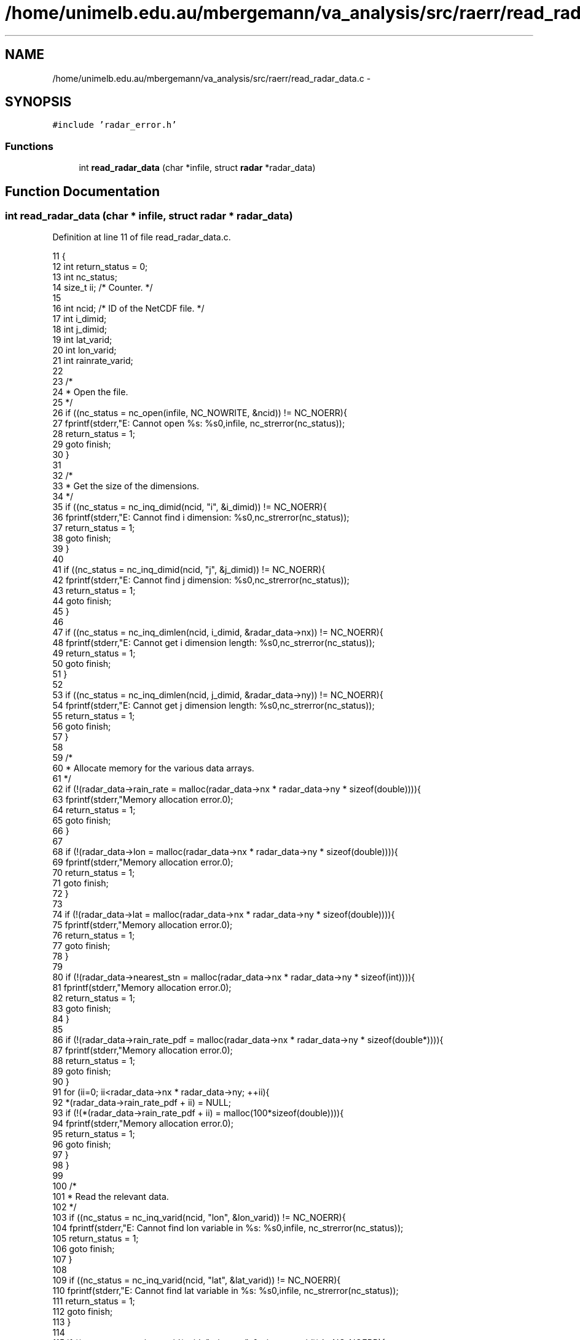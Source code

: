 .TH "/home/unimelb.edu.au/mbergemann/va_analysis/src/raerr/read_radar_data.c" 3 "Fri Apr 27 2018" "Variational Analysis" \" -*- nroff -*-
.ad l
.nh
.SH NAME
/home/unimelb.edu.au/mbergemann/va_analysis/src/raerr/read_radar_data.c \- 
.SH SYNOPSIS
.br
.PP
\fC#include 'radar_error\&.h'\fP
.br

.SS "Functions"

.in +1c
.ti -1c
.RI "int \fBread_radar_data\fP (char *infile, struct \fBradar\fP *radar_data)"
.br
.in -1c
.SH "Function Documentation"
.PP 
.SS "int read_radar_data (char * infile, struct \fBradar\fP * radar_data)"

.PP
Definition at line 11 of file read_radar_data\&.c\&.
.PP
.nf
11                                                            {
12    int      return_status   = 0;
13    int      nc_status;
14    size_t   ii;                  /* Counter\&.                                                               */
15 
16    int      ncid;               /* ID of the NetCDF file\&.                                                   */
17    int      i_dimid;
18    int      j_dimid;
19    int      lat_varid;
20    int      lon_varid;
21    int      rainrate_varid;
22 
23    /*
24     * Open the file\&.
25     */
26    if ((nc_status = nc_open(infile, NC_NOWRITE, &ncid)) != NC_NOERR){
27       fprintf(stderr,"E: Cannot open %s: %s\n",infile, nc_strerror(nc_status));
28       return_status = 1;
29       goto finish;
30    }
31 
32    /*
33     * Get the size of the dimensions\&.
34     */
35    if ((nc_status = nc_inq_dimid(ncid, "i", &i_dimid)) != NC_NOERR){
36       fprintf(stderr,"E: Cannot find i dimension: %s\n",nc_strerror(nc_status));
37       return_status = 1;
38       goto finish;
39    }
40 
41    if ((nc_status = nc_inq_dimid(ncid, "j", &j_dimid)) != NC_NOERR){
42       fprintf(stderr,"E: Cannot find j dimension: %s\n",nc_strerror(nc_status));
43       return_status = 1;
44       goto finish;
45    }
46 
47    if ((nc_status = nc_inq_dimlen(ncid, i_dimid, &radar_data->nx)) != NC_NOERR){
48       fprintf(stderr,"E: Cannot get i dimension length: %s\n",nc_strerror(nc_status));
49       return_status = 1;
50       goto finish;
51    }
52 
53    if ((nc_status = nc_inq_dimlen(ncid, j_dimid, &radar_data->ny)) != NC_NOERR){
54       fprintf(stderr,"E: Cannot get j dimension length: %s\n",nc_strerror(nc_status));
55       return_status = 1;
56       goto finish;
57    }
58 
59    /*
60     * Allocate memory for the various data arrays\&.
61     */
62    if (!(radar_data->rain_rate = malloc(radar_data->nx * radar_data->ny * sizeof(double)))){
63       fprintf(stderr,"Memory allocation error\&.\n");
64       return_status = 1;
65       goto finish;
66    }
67 
68    if (!(radar_data->lon = malloc(radar_data->nx * radar_data->ny * sizeof(double)))){
69       fprintf(stderr,"Memory allocation error\&.\n");
70       return_status = 1;
71       goto finish;
72    }
73 
74    if (!(radar_data->lat = malloc(radar_data->nx * radar_data->ny * sizeof(double)))){
75       fprintf(stderr,"Memory allocation error\&.\n");
76       return_status = 1;
77       goto finish;
78    }
79 
80    if (!(radar_data->nearest_stn = malloc(radar_data->nx * radar_data->ny * sizeof(int)))){
81       fprintf(stderr,"Memory allocation error\&.\n");
82       return_status = 1;
83       goto finish;
84    }
85 
86    if (!(radar_data->rain_rate_pdf = malloc(radar_data->nx * radar_data->ny * sizeof(double*)))){
87       fprintf(stderr,"Memory allocation error\&.\n");
88       return_status = 1;
89       goto finish;
90    }
91    for (ii=0; ii<radar_data->nx * radar_data->ny; ++ii){
92       *(radar_data->rain_rate_pdf + ii) = NULL;
93       if (!(*(radar_data->rain_rate_pdf + ii) = malloc(100*sizeof(double)))){
94          fprintf(stderr,"Memory allocation error\&.\n");
95          return_status = 1;
96          goto finish;
97       }
98    }
99 
100    /*
101     * Read the relevant data\&.
102     */
103    if ((nc_status = nc_inq_varid(ncid, "lon", &lon_varid)) != NC_NOERR){
104       fprintf(stderr,"E: Cannot find lon variable in %s: %s\n",infile, nc_strerror(nc_status));
105       return_status = 1;
106       goto finish;
107    }
108 
109    if ((nc_status = nc_inq_varid(ncid, "lat", &lat_varid)) != NC_NOERR){
110       fprintf(stderr,"E: Cannot find lat variable in %s: %s\n",infile, nc_strerror(nc_status));
111       return_status = 1;
112       goto finish;
113    }
114 
115    if ((nc_status = nc_inq_varid(ncid, "rain_rate", &rainrate_varid)) != NC_NOERR){
116       fprintf(stderr,"E: Cannot find rain_rate variable in %s: %s\n",infile, nc_strerror(nc_status));
117       return_status = 1;
118       goto finish;
119    }
120 
121    if ((nc_status = nc_get_var_double(ncid, lon_varid, radar_data->lon)) != NC_NOERR){
122       fprintf(stderr,"E: Cannot read lon from %s: %s\n",infile, nc_strerror(nc_status));
123       return_status = 1;
124       goto finish;
125    }
126 
127    if ((nc_status = nc_get_var_double(ncid, lat_varid, radar_data->lat)) != NC_NOERR){
128       fprintf(stderr,"E: Cannot read lat from %s: %s\n",infile, nc_strerror(nc_status));
129       return_status = 1;
130       goto finish;
131    }
132 
133    if ((nc_status = nc_get_var_double(ncid, rainrate_varid, radar_data->rain_rate)) != NC_NOERR){
134       fprintf(stderr,"E: Cannot read rain_rate from %s: %s\n",infile, nc_strerror(nc_status));
135       return_status = 1;
136       goto finish;
137    }
138 
139    finish:
140 
141    if ((nc_status = nc_close(ncid)) != NC_NOERR){
142       fprintf(stderr,"E: Cannot close %s: %s\n",infile, nc_strerror(nc_status));
143       return_status = 1;
144    }
145 
146    return return_status;
147 }
.fi
.SH "Author"
.PP 
Generated automatically by Doxygen for Variational Analysis from the source code\&.
